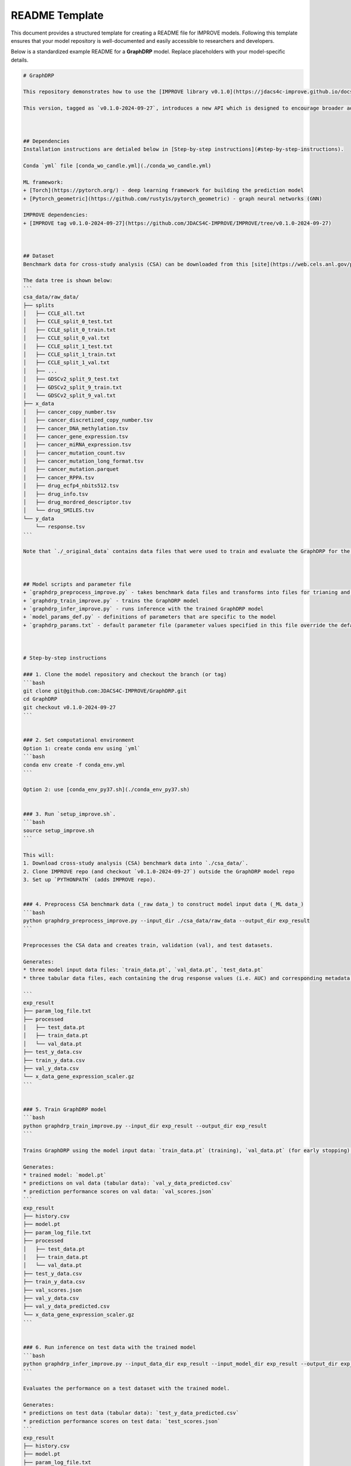README Template
================================

This document provides a structured template for creating a README file for IMPROVE models. Following this template ensures that your model repository is well-documented and easily accessible to researchers and developers.

Below is a standardized example README for a **GraphDRP** model. Replace placeholders with your model-specific details.


.. code-block::

    # GraphDRP

    This repository demonstrates how to use the [IMPROVE library v0.1.0](https://jdacs4c-improve.github.io/docs/v0.1.0-alpha/) for building a drug response prediction (DRP) model using GraphDRP, and provides examples with the benchmark [cross-study analysis (CSA) dataset](https://web.cels.anl.gov/projects/IMPROVE_FTP/candle/public/improve/benchmarks/single_drug_drp/benchmark-data-pilot1/csa_data/).

    This version, tagged as `v0.1.0-2024-09-27`, introduces a new API which is designed to encourage broader adoption of IMPROVE and its curated models by the research community.



    ## Dependencies
    Installation instructions are detialed below in [Step-by-step instructions](#step-by-step-instructions).

    Conda `yml` file [conda_wo_candle.yml](./conda_wo_candle.yml)

    ML framework:
    + [Torch](https://pytorch.org/) - deep learning framework for building the prediction model
    + [Pytorch_geometric](https://github.com/rusty1s/pytorch_geometric) - graph neural networks (GNN)

    IMPROVE dependencies:
    + [IMPROVE tag v0.1.0-2024-09-27](https://github.com/JDACS4C-IMPROVE/IMPROVE/tree/v0.1.0-2024-09-27)



    ## Dataset
    Benchmark data for cross-study analysis (CSA) can be downloaded from this [site](https://web.cels.anl.gov/projects/IMPROVE_FTP/candle/public/improve/benchmarks/single_drug_drp/benchmark-data-pilot1/csa_data/).

    The data tree is shown below:
    ```
    csa_data/raw_data/
    ├── splits
    │   ├── CCLE_all.txt
    │   ├── CCLE_split_0_test.txt
    │   ├── CCLE_split_0_train.txt
    │   ├── CCLE_split_0_val.txt
    │   ├── CCLE_split_1_test.txt
    │   ├── CCLE_split_1_train.txt
    │   ├── CCLE_split_1_val.txt
    │   ├── ...
    │   ├── GDSCv2_split_9_test.txt
    │   ├── GDSCv2_split_9_train.txt
    │   └── GDSCv2_split_9_val.txt
    ├── x_data
    │   ├── cancer_copy_number.tsv
    │   ├── cancer_discretized_copy_number.tsv
    │   ├── cancer_DNA_methylation.tsv
    │   ├── cancer_gene_expression.tsv
    │   ├── cancer_miRNA_expression.tsv
    │   ├── cancer_mutation_count.tsv
    │   ├── cancer_mutation_long_format.tsv
    │   ├── cancer_mutation.parquet
    │   ├── cancer_RPPA.tsv
    │   ├── drug_ecfp4_nbits512.tsv
    │   ├── drug_info.tsv
    │   ├── drug_mordred_descriptor.tsv
    │   └── drug_SMILES.tsv
    └── y_data
        └── response.tsv
    ```

    Note that `./_original_data` contains data files that were used to train and evaluate the GraphDRP for the original paper.



    ## Model scripts and parameter file
    + `graphdrp_preprocess_improve.py` - takes benchmark data files and transforms into files for trianing and inference
    + `graphdrp_train_improve.py` - trains the GraphDRP model
    + `graphdrp_infer_improve.py` - runs inference with the trained GraphDRP model
    + `model_params_def.py` - definitions of parameters that are specific to the model
    + `graphdrp_params.txt` - default parameter file (parameter values specified in this file override the defaults)



    # Step-by-step instructions

    ### 1. Clone the model repository and checkout the branch (or tag)
    ```bash
    git clone git@github.com:JDACS4C-IMPROVE/GraphDRP.git
    cd GraphDRP
    git checkout v0.1.0-2024-09-27
    ```


    ### 2. Set computational environment
    Option 1: create conda env using `yml`
    ```bash
    conda env create -f conda_env.yml
    ```

    Option 2: use [conda_env_py37.sh](./conda_env_py37.sh)


    ### 3. Run `setup_improve.sh`.
    ```bash
    source setup_improve.sh
    ```

    This will:
    1. Download cross-study analysis (CSA) benchmark data into `./csa_data/`.
    2. Clone IMPROVE repo (and checkout `v0.1.0-2024-09-27`) outside the GraphDRP model repo
    3. Set up `PYTHONPATH` (adds IMPROVE repo).


    ### 4. Preprocess CSA benchmark data (_raw data_) to construct model input data (_ML data_)
    ```bash
    python graphdrp_preprocess_improve.py --input_dir ./csa_data/raw_data --output_dir exp_result
    ```

    Preprocesses the CSA data and creates train, validation (val), and test datasets.

    Generates:
    * three model input data files: `train_data.pt`, `val_data.pt`, `test_data.pt`
    * three tabular data files, each containing the drug response values (i.e. AUC) and corresponding metadata: `train_y_data.csv`, `val_y_data.csv`, `test_y_data.csv`

    ```
    exp_result
    ├── param_log_file.txt
    ├── processed
    │   ├── test_data.pt
    │   ├── train_data.pt
    │   └── val_data.pt
    ├── test_y_data.csv
    ├── train_y_data.csv
    ├── val_y_data.csv
    └── x_data_gene_expression_scaler.gz
    ```


    ### 5. Train GraphDRP model
    ```bash
    python graphdrp_train_improve.py --input_dir exp_result --output_dir exp_result
    ```

    Trains GraphDRP using the model input data: `train_data.pt` (training), `val_data.pt` (for early stopping).

    Generates:
    * trained model: `model.pt`
    * predictions on val data (tabular data): `val_y_data_predicted.csv`
    * prediction performance scores on val data: `val_scores.json`
    ```
    exp_result
    ├── history.csv
    ├── model.pt
    ├── param_log_file.txt
    ├── processed
    │   ├── test_data.pt
    │   ├── train_data.pt
    │   └── val_data.pt
    ├── test_y_data.csv
    ├── train_y_data.csv
    ├── val_scores.json
    ├── val_y_data.csv
    ├── val_y_data_predicted.csv
    └── x_data_gene_expression_scaler.gz
    ```


    ### 6. Run inference on test data with the trained model
    ```bash
    python graphdrp_infer_improve.py --input_data_dir exp_result --input_model_dir exp_result --output_dir exp_result --calc_infer_score true
    ```

    Evaluates the performance on a test dataset with the trained model.

    Generates:
    * predictions on test data (tabular data): `test_y_data_predicted.csv`
    * prediction performance scores on test data: `test_scores.json`
    ```
    exp_result
    ├── history.csv
    ├── model.pt
    ├── param_log_file.txt
    ├── processed
    │   ├── test_data.pt
    │   ├── train_data.pt
    │   └── val_data.pt
    ├── test_scores.json
    ├── test_y_data.csv
    ├── test_y_data_predicted.csv
    ├── train_y_data.csv
    ├── val_scores.json
    ├── val_y_data.csv
    ├── val_y_data_predicted.csv
    └── x_data_gene_expression_scaler.gz
    ```